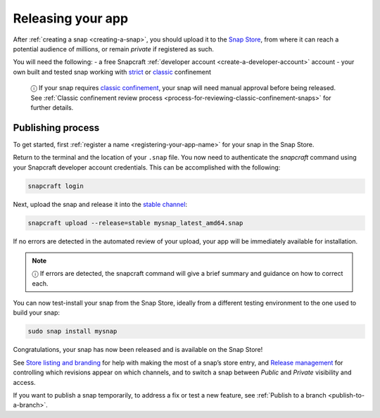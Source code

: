 .. 6795.md

.. _releasing-your-app:

Releasing your app
==================

After :ref:`creating a snap <creating-a-snap>`, you should upload it to the `Snap Store <https://snapcraft.io/store>`__, from where it can reach a potential audience of millions, or remain *private* if registered as such.

You will need the following: - a free Snapcraft :ref:`developer account <create-a-developer-account>` account - your own built and tested snap working with `strict <snap-confinement.md#strict>`__ or `classic <snap-confinement.md#classic>`__ confinement

   ⓘ If your snap requires `classic confinement <snap-confinement.md#classic>`__, your snap will need manual approval before being released. See :ref:`Classic confinement review process <process-for-reviewing-classic-confinement-snaps>` for further details.

Publishing process
------------------

To get started, first :ref:`register a name <registering-your-app-name>` for your snap in the Snap Store.

Return to the terminal and the location of your ``.snap`` file. You now need to authenticate the *snapcraft* command using your Snapcraft developer account credentials. This can be accomplished with the following:

.. code:: bash

   snapcraft login

Next, upload the snap and release it into the `stable channel <https://snapcraft.io/docs/channels>`__:

.. code:: bash

   snapcraft upload --release=stable mysnap_latest_amd64.snap

If no errors are detected in the automated review of your upload, your app will be immediately available for installation.

.. note::
          ⓘ If errors are detected, the snapcraft command will give a brief summary and guidance on how to correct each.

You can now test-install your snap from the Snap Store, ideally from a different testing environment to the one used to build your snap:

.. code:: bash

   sudo snap install mysnap

Congratulations, your snap has now been released and is available on the Snap Store!

See `Store listing and branding <https://snapcraft.io/docs/store-listing-and-branding>`__ for help with making the most of a snap’s store entry, and `Release management <https://snapcraft.io/docs/release-management>`__ for controlling which revisions appear on which channels, and to switch a snap between *Public* and *Private* visibility and access.

If you want to publish a snap temporarily, to address a fix or test a new feature, see :ref:`Publish to a branch <publish-to-a-branch>`.
